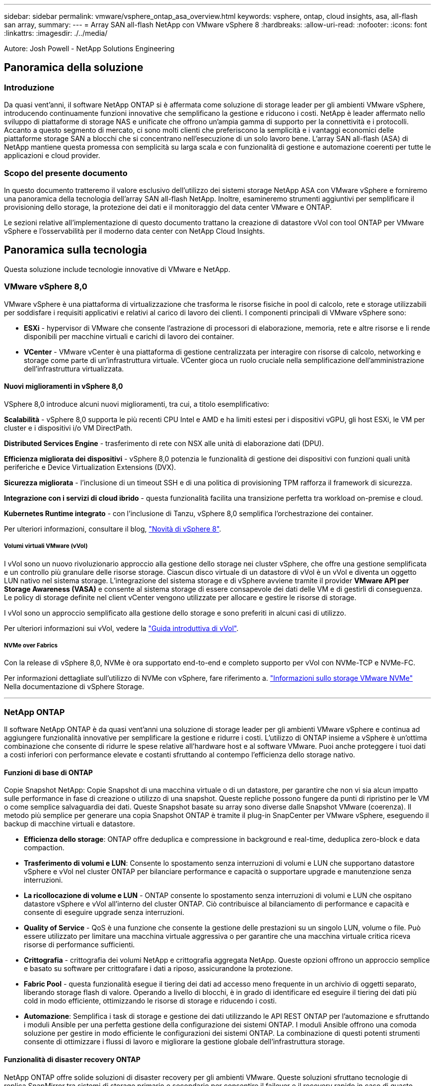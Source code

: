 ---
sidebar: sidebar 
permalink: vmware/vsphere_ontap_asa_overview.html 
keywords: vsphere, ontap, cloud insights, asa, all-flash san array, 
summary:  
---
= Array SAN all-flash NetApp con VMware vSphere 8
:hardbreaks:
:allow-uri-read: 
:nofooter: 
:icons: font
:linkattrs: 
:imagesdir: ./../media/


[role="lead"]
Autore: Josh Powell - NetApp Solutions Engineering



== Panoramica della soluzione



=== Introduzione

Da quasi vent'anni, il software NetApp ONTAP si è affermata come soluzione di storage leader per gli ambienti VMware vSphere, introducendo continuamente funzioni innovative che semplificano la gestione e riducono i costi. NetApp è leader affermato nello sviluppo di piattaforme di storage NAS e unificate che offrono un'ampia gamma di supporto per la connettività e i protocolli. Accanto a questo segmento di mercato, ci sono molti clienti che preferiscono la semplicità e i vantaggi economici delle piattaforme storage SAN a blocchi che si concentrano nell'esecuzione di un solo lavoro bene. L'array SAN all-flash (ASA) di NetApp mantiene questa promessa con semplicità su larga scala e con funzionalità di gestione e automazione coerenti per tutte le applicazioni e cloud provider.



=== Scopo del presente documento

In questo documento tratteremo il valore esclusivo dell'utilizzo dei sistemi storage NetApp ASA con VMware vSphere e forniremo una panoramica della tecnologia dell'array SAN all-flash NetApp. Inoltre, esamineremo strumenti aggiuntivi per semplificare il provisioning dello storage, la protezione dei dati e il monitoraggio del data center VMware e ONTAP.

Le sezioni relative all'implementazione di questo documento trattano la creazione di datastore vVol con tool ONTAP per VMware vSphere e l'osservabilità per il moderno data center con NetApp Cloud Insights.



== Panoramica sulla tecnologia

Questa soluzione include tecnologie innovative di VMware e NetApp.



=== VMware vSphere 8,0

VMware vSphere è una piattaforma di virtualizzazione che trasforma le risorse fisiche in pool di calcolo, rete e storage utilizzabili per soddisfare i requisiti applicativi e relativi al carico di lavoro dei clienti. I componenti principali di VMware vSphere sono:

* *ESXi* - hypervisor di VMware che consente l'astrazione di processori di elaborazione, memoria, rete e altre risorse e li rende disponibili per macchine virtuali e carichi di lavoro dei container.
* *VCenter* - VMware vCenter è una piattaforma di gestione centralizzata per interagire con risorse di calcolo, networking e storage come parte di un'infrastruttura virtuale. VCenter gioca un ruolo cruciale nella semplificazione dell'amministrazione dell'infrastruttura virtualizzata.




==== Nuovi miglioramenti in vSphere 8,0

VSphere 8,0 introduce alcuni nuovi miglioramenti, tra cui, a titolo esemplificativo:

*Scalabilità* - vSphere 8,0 supporta le più recenti CPU Intel e AMD e ha limiti estesi per i dispositivi vGPU, gli host ESXi, le VM per cluster e i dispositivi i/o VM DirectPath.

*Distributed Services Engine* - trasferimento di rete con NSX alle unità di elaborazione dati (DPU).

*Efficienza migliorata dei dispositivi* - vSphere 8,0 potenzia le funzionalità di gestione dei dispositivi con funzioni quali unità periferiche e Device Virtualization Extensions (DVX).

*Sicurezza migliorata* - l'inclusione di un timeout SSH e di una politica di provisioning TPM rafforza il framework di sicurezza.

*Integrazione con i servizi di cloud ibrido* - questa funzionalità facilita una transizione perfetta tra workload on-premise e cloud.

*Kubernetes Runtime integrato* - con l'inclusione di Tanzu, vSphere 8,0 semplifica l'orchestrazione dei container.

Per ulteriori informazioni, consultare il blog, https://core.vmware.com/resource/whats-new-vsphere-8/["Novità di vSphere 8"].



===== Volumi virtuali VMware (vVol)

I vVol sono un nuovo rivoluzionario approccio alla gestione dello storage nei cluster vSphere, che offre una gestione semplificata e un controllo più granulare delle risorse storage. Ciascun disco virtuale di un datastore di vVol è un vVol e diventa un oggetto LUN nativo nel sistema storage. L'integrazione del sistema storage e di vSphere avviene tramite il provider *VMware API per Storage Awareness (VASA)* e consente al sistema storage di essere consapevole dei dati delle VM e di gestirli di conseguenza. Le policy di storage definite nel client vCenter vengono utilizzate per allocare e gestire le risorse di storage.

I vVol sono un approccio semplificato alla gestione dello storage e sono preferiti in alcuni casi di utilizzo.

Per ulteriori informazioni sui vVol, vedere la https://core.vmware.com/resource/vvols-getting-started-guide["Guida introduttiva di vVol"].



===== NVMe over Fabrics

Con la release di vSphere 8,0, NVMe è ora supportato end-to-end e completo supporto per vVol con NVMe-TCP e NVMe-FC.

Per informazioni dettagliate sull'utilizzo di NVMe con vSphere, fare riferimento a. https://docs.vmware.com/en/VMware-vSphere/8.0/vsphere-storage/GUID-2A80F528-5B7D-4BE9-8EF6-52E2301DC423.html["Informazioni sullo storage VMware NVMe"] Nella documentazione di vSphere Storage.

'''


=== NetApp ONTAP

Il software NetApp ONTAP è da quasi vent'anni una soluzione di storage leader per gli ambienti VMware vSphere e continua ad aggiungere funzionalità innovative per semplificare la gestione e ridurre i costi. L'utilizzo di ONTAP insieme a vSphere è un'ottima combinazione che consente di ridurre le spese relative all'hardware host e al software VMware. Puoi anche proteggere i tuoi dati a costi inferiori con performance elevate e costanti sfruttando al contempo l'efficienza dello storage nativo.



==== Funzioni di base di ONTAP

Copie Snapshot NetApp: Copie Snapshot di una macchina virtuale o di un datastore, per garantire che non vi sia alcun impatto sulle performance in fase di creazione o utilizzo di una snapshot. Queste repliche possono fungere da punti di ripristino per le VM o come semplice salvaguardia dei dati. Queste Snapshot basate su array sono diverse dalle Snapshot VMware (coerenza). Il metodo più semplice per generare una copia Snapshot ONTAP è tramite il plug-in SnapCenter per VMware vSphere, eseguendo il backup di macchine virtuali e datastore.

* *Efficienza dello storage*: ONTAP offre deduplica e compressione in background e real-time, deduplica zero-block e data compaction.
* *Trasferimento di volumi e LUN*: Consente lo spostamento senza interruzioni di volumi e LUN che supportano datastore vSphere e vVol nel cluster ONTAP per bilanciare performance e capacità o supportare upgrade e manutenzione senza interruzioni.
* *La ricollocazione di volume e LUN* - ONTAP consente lo spostamento senza interruzioni di volumi e LUN che ospitano datastore vSphere e vVol all'interno del cluster ONTAP. Ciò contribuisce al bilanciamento di performance e capacità e consente di eseguire upgrade senza interruzioni.
* *Quality of Service* - QoS è una funzione che consente la gestione delle prestazioni su un singolo LUN, volume o file. Può essere utilizzato per limitare una macchina virtuale aggressiva o per garantire che una macchina virtuale critica riceva risorse di performance sufficienti.
* *Crittografia* - crittografia dei volumi NetApp e crittografia aggregata NetApp. Queste opzioni offrono un approccio semplice e basato su software per crittografare i dati a riposo, assicurandone la protezione.
* *Fabric Pool* - questa funzionalità esegue il tiering dei dati ad accesso meno frequente in un archivio di oggetti separato, liberando storage flash di valore. Operando a livello di blocchi, è in grado di identificare ed eseguire il tiering dei dati più cold in modo efficiente, ottimizzando le risorse di storage e riducendo i costi.
* *Automazione*: Semplifica i task di storage e gestione dei dati utilizzando le API REST ONTAP per l'automazione e sfruttando i moduli Ansible per una perfetta gestione della configurazione dei sistemi ONTAP. I moduli Ansible offrono una comoda soluzione per gestire in modo efficiente le configurazioni dei sistemi ONTAP. La combinazione di questi potenti strumenti consente di ottimizzare i flussi di lavoro e migliorare la gestione globale dell'infrastruttura storage.




==== Funzionalità di disaster recovery ONTAP

NetApp ONTAP offre solide soluzioni di disaster recovery per gli ambienti VMware. Queste soluzioni sfruttano tecnologie di replica SnapMirror tra sistemi di storage primario e secondario per consentire il failover e il recovery rapido in caso di guasto.

*Scheda di replica archiviazione:*
L'adattatore di replica dello storage NetApp (SRA) è un componente software che fornisce integrazione tra i sistemi di storage NetApp e VMware Site Recovery Manager (SRM). Agevola la replica dei dati delle macchine virtuali su tutti gli storage array NetApp, offrendo solide funzionalità di disaster recovery e protezione dei dati. L'SRA utilizza SnapMirror e SnapVault per eseguire la replica dei dati delle macchine virtuali in diversi sistemi di storage o in diverse aree geografiche.

L'adattatore offre una replica asincrona a livello di Storage Virtual Machine (SVM) utilizzando la tecnologia SnapMirror ed estende il supporto per VMFS negli ambienti storage SAN (iSCSI e FC) e NFS negli ambienti storage NAS.

NetApp SRA viene installato come parte degli strumenti ONTAP per VMware vSphere.

image::vmware-asa-image3.png[vmware ASA image3]

Per informazioni sull'adattatore di replica dello storage NetApp per SRM, fare riferimento a. https://docs.netapp.com/us-en/ontap-apps-dbs/vmware/vmware-srm-overview.html["VMware Site Recovery Manager con NetApp ONTAP"].

*Business Continuity SnapMirror:*
SnapMirror è una tecnologia di replica dei dati NetApp che offre replica sincrona dei dati tra sistemi storage. Consente la creazione di copie multiple dei dati in posizioni diverse, fornendo la possibilità di ripristinare i dati in caso di disastro o perdita di dati. SnapMirror offre flessibilità in termini di frequenza di replica e consente la creazione di copie point-in-time dei dati a scopo di backup e ripristino. SM-BC replica i dati a livello di Consistency Group.

image::vmware-asa-image4.png[vmware ASA image4]

Per ulteriori informazioni, fare riferimento a SnapMirror https://docs.netapp.com/us-en/ontap/smbc/["Panoramica sulla continuità del business"].

*NetApp MetroCluster:*
NetApp MetroCluster è una soluzione di disaster recovery e high Availability che offre una replica dei dati sincrona tra due sistemi storage NetApp distribuiti a livello geografico. È progettato per garantire la disponibilità e la protezione continue dei dati nel caso di guasti estesi a un intero sito.

MetroCluster utilizza SyncMirror per eseguire la replica sincrona dei dati appena al di sopra del livello RAID. SyncMirror è progettato per una transizione efficiente tra modalità sincrona e asincrona. In questo modo, il cluster di storage primario continua a funzionare in stato non replicato, in situazioni in cui il sito secondario diventa temporaneamente inaccessibile. SyncMirror eseguirà anche la replica su uno stato di RPO = 0 al ripristino della connettività.

MetroCluster può operare su reti basate su IP o utilizzando fibre channel.

image::vmware-asa-image5.png[vmware ASA image5]

Per informazioni dettagliate sull'architettura e la configurazione di MetroCluster, consultare la https://docs.netapp.com/us-en/ontap-metrocluster["Sito di documentazione MetroCluster"].



==== Modello di licenza ONTAP One

ONTAP One è un modello di licenza completo che consente di accedere a tutte le funzionalità di ONTAP senza richiedere licenze aggiuntive. Ad esempio protezione dei dati, disaster recovery, alta disponibilità, integrazione del cloud, efficienza dello storage, prestazioni e sicurezza. I clienti con sistemi storage NetApp concessi in licenza con Flash, Core Plus Data Protection o Premium hanno diritto a una licenza ONTAP One, che consente loro di massimizzare l'utilizzo dei propri sistemi storage.

La licenza ONTAP ONE include tutte le seguenti funzioni:

*NVMeoF* – abilita l'utilizzo di NVMe over Fabrics per front-end client io, NVMe/FC e NVMe/TCP.

*FlexClone* – consente la creazione rapida di una clonazione efficiente in termini di spazio dei dati basata su snapshot.

*S3* – attiva il protocollo S3 per i client front-end io.

*SnapRestore* – consente il ripristino rapido dei dati dalle istantanee.

*Protezione autonoma dal ransomware* - attiva la protezione automatica delle condivisioni di file NAS quando viene rilevata un'attività anomala del file system.

*Multi tenant Key Manager* - consente di disporre di più gestori di chiavi per i diversi tenant del sistema.

*SnapLock* – consente la protezione dei dati da modifiche, eliminazioni o danneggiamenti sul sistema.

*SnapMirror Cloud* – consente la replica dei volumi di sistema in destinazioni di oggetti.

*S3 SnapMirror* – consente la replica degli oggetti ONTAP S3 in destinazioni alternative compatibili con S3.

'''


=== Array SAN all-flash NetApp

L'array SAN all-flash NetApp (ASA) è una soluzione storage ad elevate performance progettata per soddisfare le esigenti necessità dei data center moderni. Combina velocità e affidabilità dello storage flash con le funzioni avanzate di gestione dei dati di NetApp, in modo da offrire performance, scalabilità e protezione dei dati eccezionali.

La linea ASA comprende sia i modelli A-Series che C-Series.

Gli array flash NetApp A-Series all-NVMe sono progettati per carichi di lavoro dalle performance elevate, offrendo latenza estremamente bassa ed elevata resilienza, rendendoli adatti ad applicazioni mission-critical.

image::vmware-asa-image1.png[vmware ASA image1]

I Flash Array C-Series QLC mirano a casi di utilizzo di capacità più elevata, fornendo la velocità della tecnologia flash insieme al risparmio della tecnologia flash ibrida.

image::vmware-asa-image2.png[vmware ASA image2]

Per informazioni dettagliate, consultare la https://www.netapp.com/data-storage/all-flash-san-storage-array["Landing page di NetApp ASA"].



==== Caratteristiche di NetApp ASA

L'array SAN all-flash NetApp include le seguenti funzionalità:

*Performance* - l'array SAN all-flash sfrutta i dischi a stato solido (SSD), con un'architettura NVMe end-to-end, per offrire performance estremamente veloci, riducendo in modo significativo la latenza e migliorando i tempi di risposta delle applicazioni. Fornisce IOPS elevati e una bassa latenza costanti, il che la rende adatta a carichi di lavoro sensibili alla latenza come database, virtualizzazione e analytics.

*Scalabilità* - gli array SAN all-flash NetApp sono realizzati con un'architettura scale-out che consente alle organizzazioni di scalare perfettamente la propria infrastruttura storage in base alle esigenze crescenti. Con la possibilità di aggiungere nodi storage aggiuntivi, le organizzazioni possono espandere capacità e performance senza interruzioni, facendo in modo che il proprio storage possa restare al passo con le crescenti esigenze in termini di dati.

*Gestione dati* - il sistema operativo Data ONTAP di NetApp è alla base dell'array SAN all-flash, fornendo una suite completa di funzioni di gestione dati. Queste funzionalità includono thin provisioning, deduplica, compressione e data compaction, che ottimizzano l'utilizzo dello storage e riducono i costi. Le funzionalità avanzate di data Protection come snapshot, replica e crittografia garantiscono l'integrità e la sicurezza dei dati archiviati.

*Integrazione e flessibilità* - l'array SAN all-flash si integra con l'ecosistema più ampio di NetApp, consentendo un'integrazione perfetta con altre soluzioni storage NetApp, come le implementazioni di cloud ibrido con NetApp Cloud Volumes ONTAP. Supporta inoltre protocolli standard del settore come Fibre Channel (FC) e iSCSI, consentendo una facile integrazione nelle infrastrutture SAN esistenti.

*Analytics e automazione* - il software di gestione di NetApp, incluso NetApp Cloud Insights, offre funzionalità complete di monitoring, analytics e automazione. Questi tool consentono agli amministratori di ottenere informazioni utili sul proprio ambiente storage, ottimizzare le performance e automatizzare i task di routine, semplificando la gestione dello storage e migliorando l'efficienza delle operazioni.

*Protezione dei dati e business continuity* - l'array SAN all-flash offre funzionalità di protezione dei dati integrate, come istantanee point-in-time, replica e funzionalità di disaster recovery. Queste funzionalità garantiscono la disponibilità dei dati e agevolano un rapido recovery in caso di perdita di dati o errori di sistema.



==== Supporto del protocollo

Il sistema ASA supporta tutti i protocolli SAN standard tra cui iSCSI, Fibre Channel (FC), Fibre Channel over Ethernet (FCoE) e NVME over Fabrics.

*ISCSI* - NetApp ASA fornisce un solido supporto per iSCSI, consentendo l'accesso a livello di blocco ai dispositivi di storage su reti IP. Offre un'integrazione perfetta con gli initiator iSCSI, consentendo un provisioning e una gestione efficienti delle LUN iSCSI. Funzionalità avanzate di ONTAP, come multipathing, autenticazione CHAP e supporto ALUA.

Per istruzioni sulla progettazione delle configurazioni iSCSI, fare riferimento a .

*Fibre Channel* - NetApp ASA offre un supporto completo per Fibre Channel (FC), una tecnologia di rete ad alta velocità comunemente utilizzata nelle reti SAN. ONTAP si integra perfettamente con l'infrastruttura FC, fornendo un accesso a livello di blocco affidabile ed efficiente ai dispositivi storage. Offre funzioni come zoning, multi-path e fabric login (FLOGI) per ottimizzare le prestazioni, migliorare la sicurezza e garantire una connettività perfetta negli ambienti FC.

Per informazioni sulla progettazione delle configurazioni Fibre Channel, fare riferimento alla https://docs.netapp.com/us-en/ontap/san-config/fc-config-concept.html["Documentazione di riferimento per la configurazione SAN"].

*NVMe over Fabrics* - NetApp ONTAP e ASA supportano NVMe over Fabrics. NVMe/FC consente l'utilizzo di dispositivi storage NVMe su un'infrastruttura Fibre Channel e NVMe/TCP su reti IP di storage.

Per informazioni sulla progettazione su NVMe, fare riferimento a. https://docs.netapp.com/us-en/ontap/nvme/support-limitations.html["Configurazione, supporto e limitazioni NVMe"].



==== Tecnologia Active-Active

Gli array SAN all-flash NetApp offrono percorsi Active-Active attraverso entrambi i controller, eliminando la necessità per il sistema operativo host di attendere un errore di percorso attivo, prima di attivare il percorso alternativo. Ciò significa che l'host può utilizzare tutti i percorsi disponibili su tutti i controller, garantendo che i percorsi attivi siano sempre presenti, indipendentemente dal fatto che il sistema si trovi in uno stato regolare o stia eseguendo un'operazione di failover del controller.

Inoltre, NetApp ASA offre una caratteristica distintiva che migliora notevolmente la velocità del failover SAN. Ogni controller replica continuamente i metadati LUN essenziali al proprio partner. Di conseguenza, ogni controller è pronto ad assumersi le responsabilità del Data Serving in caso di guasto improvviso del partner. Questa disponibilità è possibile perché il controller possiede già le informazioni necessarie per iniziare a utilizzare le unità precedentemente gestite dal controller guasto.

Con il path Active-Active, i takeover pianificati e non pianificati hanno tempi di ripresa io di 2-3 secondi.

Per ulteriori informazioni, vedere https://www.netapp.com/pdf.html?item=/media/85671-tr-4968.pdf["TR-4968, array All-SAS NetApp – disponibilità e integrità dei dati con NetApp ASA"].



==== Garanzie di archiviazione

Con gli array SAN all-flash di NetApp, NetApp offre un set esclusivo di garanzie storage. I vantaggi esclusivi includono:

*Garanzia di efficienza dello storage:* con la garanzia di efficienza dello storage è possibile ottenere prestazioni elevate riducendo al minimo i costi di storage. 4:1:1 per i carichi di lavoro SAN.

*Garanzia di disponibilità dei dati del 99,9999% (6 nove):* garantisce la correzione per i downtime non pianificati superiori a 31,56 secondi all'anno.

*Garanzia di recovery ransomware:* recovery di dati garantito in caso di attacco ransomware.

Vedere https://www.netapp.com/data-storage/all-flash-san-storage-array/["Portale dei prodotti NetApp ASA"] per ulteriori informazioni.

'''


=== Plug-in NetApp per VMware vSphere

I servizi storage di NetApp sono strettamente integrati con VMware vSphere tramite l'utilizzo dei seguenti plug-in:



==== Strumenti ONTAP per VMware vSphere

I tool ONTAP per VMware consentono agli amministratori di gestire lo storage NetApp direttamente dal client vSphere. ONTAP Tools ti consente di implementare e gestire datastore, nonché di eseguire il provisioning dei datastore vVol.
I tool ONTAP consentono il mapping dei datastore ai profili di funzionalità dello storage che determinano un set di attributi del sistema storage. Ciò consente la creazione di datastore con attributi specifici, come le performance dello storage e la qualità del servizio.

Gli strumenti ONTAP includono i seguenti componenti:

*Virtual Storage Console (VSC):* la console VSC comprende l'interfaccia integrata con il client vSphere in cui è possibile aggiungere storage controller, eseguire il provisioning dei datastore, monitorare le performance dei datastore e visualizzare e aggiornare le impostazioni dell'host ESXi.

*VASA Provider:* il provider VASA (VMware vSphere APIs for Storage Awareness) per ONTAP invia informazioni sullo storage utilizzato da VMware vSphere al vCenter Server, consentendo il provisioning dei datastore vVol (VMware Virtual Volumes), la creazione e l'utilizzo di profili di capacità dello storage, la verifica della conformità e il monitoraggio delle performance.

*Storage Replication Adapter (SRA):* se abilitato e utilizzato con VMware Site Recovery Manager (SRM), SRA facilita il ripristino di datastore vCenter Server e macchine virtuali in caso di guasto, consentendo la configurazione di siti protetti e siti di ripristino per il disaster recovery.

Per ulteriori informazioni sugli strumenti NetApp ONTAP per VMware, vedere https://docs.netapp.com/us-en/ontap-tools-vmware-vsphere/index.html["Strumenti ONTAP per la documentazione VMware vSphere"].



==== Plug-in SnapCenter per VMware vSphere

Il plug-in SnapCenter per VMware vSphere (SCV) è una soluzione software di NetApp che offre una protezione dei dati completa per ambienti VMware vSphere. È progettato per semplificare e ottimizzare il processo di protezione e gestione delle macchine virtuali (VM) e dei datastore.

Il plug-in SnapCenter per VMware vSphere offre in un'interfaccia unificata le seguenti funzionalità, integrate con il client vSphere:

*Istantanee basate su criteri* - SnapCenter consente di definire criteri per la creazione e la gestione di istantanee coerenti con le applicazioni delle macchine virtuali (VM) in VMware vSphere.

*Automazione* - la creazione e la gestione automatizzate delle snapshot basate su policy definite contribuiscono a garantire una protezione dei dati coerente ed efficiente.

*VM-Level Protection* - la protezione granulare a livello di VM consente una gestione e un ripristino efficienti delle singole macchine virtuali.

*Funzioni di efficienza dello storage* - l'integrazione con le tecnologie di storage NetApp offre funzioni di efficienza dello storage come la deduplica e la compressione per le snapshot, riducendo al minimo i requisiti di storage.

Il plug-in di SnapCenter orchestra l'arresto delle macchine virtuali insieme alle istantanee basate su hardware sugli storage array di NetApp. La tecnologia SnapMirror viene utilizzata per replicare le copie di backup su sistemi storage secondari, incluso il cloud.

Per ulteriori informazioni, fare riferimento a. https://docs.netapp.com/us-en/sc-plugin-vmware-vsphere["Plug-in SnapCenter per la documentazione di VMware vSphere"].

L'integrazione di BlueXP permette strategie di backup 3-2-1 che estendono le copie dei dati allo storage a oggetti nel cloud.

Per ulteriori informazioni sulle strategie di backup 3-2-1 con BlueXP, visita il sito https://community.netapp.com/t5/Tech-ONTAP-Blogs/3-2-1-Data-Protection-for-VMware-with-SnapCenter-Plug-in-and-BlueXP-backup-and/ba-p/446180["Data Protection 3-2-1 per VMware con plug-in SnapCenter e backup e recovery BlueXP per le VM"].

'''


=== NetApp Cloud Insights

NetApp Cloud Insights semplifica l'osservazione dell'infrastruttura on-premise e cloud e offre funzionalità di analytics e troubleshooting per risolvere problemi complessi. Cloud Insights raccoglie i dati da un ambiente del data center e li invia nel cloud. Ciò avviene con il software installato localmente chiamato unità di acquisizione e con collettori specifici abilitati per le risorse nel data center.

Le risorse in Cloud Insights possono essere contrassegnate con annotazioni che forniscono un metodo per organizzare e classificare i dati. Il dashboard può essere creato utilizzando un'ampia gamma di widget per la visualizzazione dei dati e le query metriche possono essere create per viste tabulari dettagliate dei dati.

Cloud Insights dispone di numerose dashboard pronte all'uso che consentono di azzerare su tipi specifici di aree problematiche e categorie di dati.

Cloud Insights è uno strumento eterogeneo progettato per raccogliere dati da un'ampia gamma di dispositivi. Tuttavia, è disponibile una libreria di modelli, denominata ONTAP Essentials, che consente ai clienti NetApp di iniziare rapidamente.

Per informazioni dettagliate su come iniziare a utilizzare Cloud Insights, fare riferimento alla https://bluexp.netapp.com/cloud-insights["Landing page di NetApp BlueXP e Cloud Insights"].
